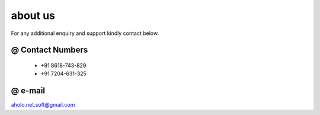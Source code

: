 
about us
========

For any additional enquiry and support kindly contact below.


@ Contact Numbers
------------------------------------------------
    * +91 8618-743-829
    * +91 7204-631-325


@ e-mail
-----------------------------------------
aholo.net.soft@gmail.com



